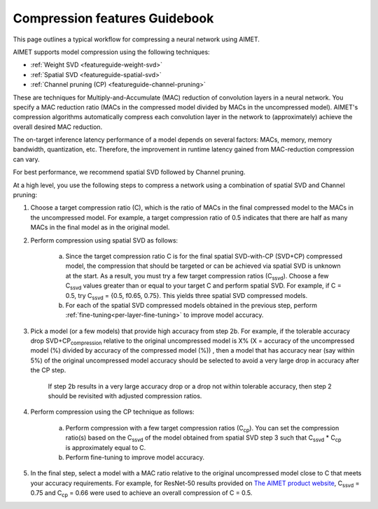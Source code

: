 .. _featureguide-compression-guidebook:

##############################
Compression features Guidebook
##############################

This page outlines a typical workflow for compressing a neural network using AIMET.

AIMET supports model compression using the following techniques:

- :ref:`Weight SVD <featureguide-weight-svd>`
- :ref:`Spatial SVD <featureguide-spatial-svd>`
- :ref:`Channel pruning (CP) <featureguide-channel-pruning>`

These are techniques for Multiply-and-Accumulate (MAC) reduction of convolution layers in a neural
network. You specify a MAC reduction ratio (MACs in the compressed model divided by MACs in the
uncompressed model). AIMET's compression algorithms automatically compress each convolution layer
in the network to (approximately) achieve the overall desired MAC reduction.

The on-target inference latency performance of a model depends on several factors: MACs, memory,
memory bandwidth, quantization, etc. Therefore, the improvement in runtime latency gained from
MAC-reduction compression can vary.

For best performance, we recommend spatial SVD followed by Channel pruning.

At a high level, you use the following steps to compress a network using a combination of spatial SVD
and Channel pruning:

.. image:: ../../../images/compression_flow.png
   :height: 500
   :width: 600

1. Choose a target compression ratio (C), which is the ratio of MACs in the final compressed model to the MACs in the uncompressed model. For example, a target compression ratio of 0.5 indicates that there are half as many MACs in the final model as in the original model.

2. Perform compression using spatial SVD as follows:

    a. Since the target compression ratio C is for the final spatial SVD-with-CP (SVD+CP) compressed model, the compression that should be targeted or can be achieved via spatial SVD is unknown at the start. As a result, you must try a few target compression ratios  (C\ :sub:`ssvd`). Choose a few C\ :sub:`ssvd` values greater than or equal to your target C and perform spatial SVD. For example, if C = 0.5, try C\ :sub:`ssvd` = {0.5, f0.65, 0.75}. This yields three spatial SVD compressed models.

    b. For each of the spatial SVD compressed models obtained in the previous step, perform :ref:`fine-tuning<per-layer-fine-tuning>` to improve model accuracy.

3. Pick a model (or a few models) that provide high accuracy from step 2b. For example, if the tolerable accuracy drop SVD+CP\ :sub:`compression` relative to the original uncompressed model is X%  (X = accuracy of the uncompressed model (%) divided by accuracy of the compressed model (%)) , then a model that has accuracy near (say within 5%) of the original uncompressed model accuracy should be selected to avoid a very large drop in accuracy after the CP step.

    If step 2b results in a very large accuracy drop or a drop not within tolerable accuracy, then step 2 should be revisited with adjusted compression ratios.

4. Perform compression using the CP technique as follows:

    a. Perform compression with a few target compression ratios (C\ :sub:`cp`). You can set the compression ratio(s) based on the C\ :sub:`ssvd` of the model obtained from spatial SVD step 3 such that C\ :sub:`ssvd` * C\ :sub:`cp` is approximately equal to C.

    b. Perform fine-tuning to improve model accuracy.

5. In the final step, select a model with a MAC ratio relative to the original uncompressed model close to C that meets your accuracy requirements. For example, for ResNet-50 results provided on `The AIMET product website <https://quic.github.io/aimet-pages/index.html>`_, C\ :sub:`ssvd` = 0.75 and C\ :sub:`cp` = 0.66 were used to achieve an overall compression of C = 0.5.
